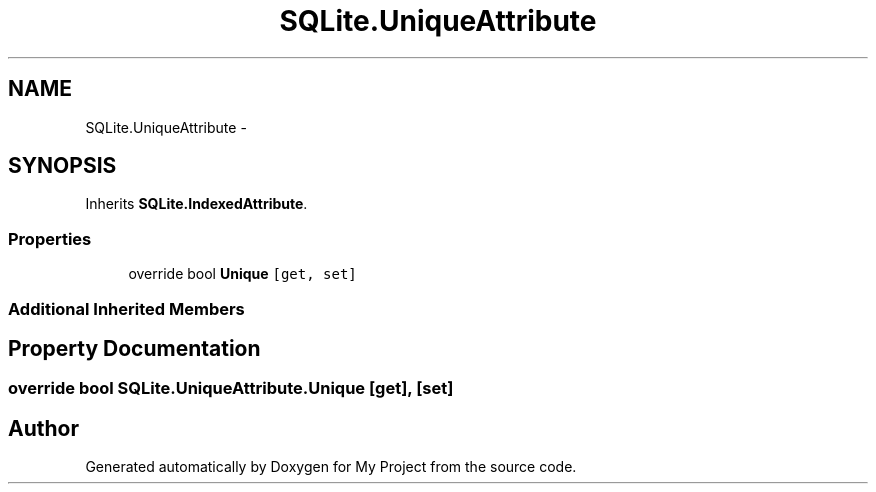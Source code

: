 .TH "SQLite.UniqueAttribute" 3 "Tue Jul 1 2014" "My Project" \" -*- nroff -*-
.ad l
.nh
.SH NAME
SQLite.UniqueAttribute \- 
.SH SYNOPSIS
.br
.PP
.PP
Inherits \fBSQLite\&.IndexedAttribute\fP\&.
.SS "Properties"

.in +1c
.ti -1c
.RI "override bool \fBUnique\fP\fC [get, set]\fP"
.br
.in -1c
.SS "Additional Inherited Members"
.SH "Property Documentation"
.PP 
.SS "override bool SQLite\&.UniqueAttribute\&.Unique\fC [get]\fP, \fC [set]\fP"


.SH "Author"
.PP 
Generated automatically by Doxygen for My Project from the source code\&.
